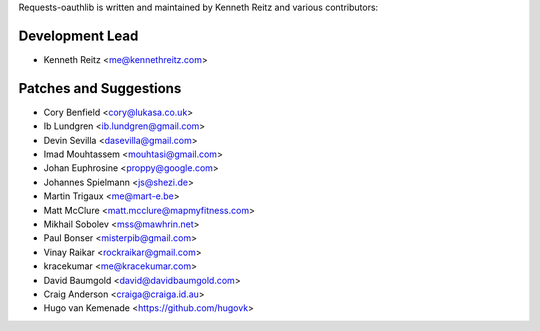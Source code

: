 Requests-oauthlib is written and maintained by Kenneth Reitz and various
contributors:

Development Lead
----------------

- Kenneth Reitz <me@kennethreitz.com>

Patches and Suggestions
-----------------------

- Cory Benfield <cory@lukasa.co.uk>
- Ib Lundgren <ib.lundgren@gmail.com>
- Devin Sevilla <dasevilla@gmail.com>
- Imad Mouhtassem <mouhtasi@gmail.com>
- Johan Euphrosine <proppy@google.com>
- Johannes Spielmann <js@shezi.de>
- Martin Trigaux <me@mart-e.be>
- Matt McClure <matt.mcclure@mapmyfitness.com>
- Mikhail Sobolev <mss@mawhrin.net>
- Paul Bonser <misterpib@gmail.com>
- Vinay Raikar <rockraikar@gmail.com>
- kracekumar <me@kracekumar.com>
- David Baumgold <david@davidbaumgold.com>
- Craig Anderson <craiga@craiga.id.au>
- Hugo van Kemenade <https://github.com/hugovk>
